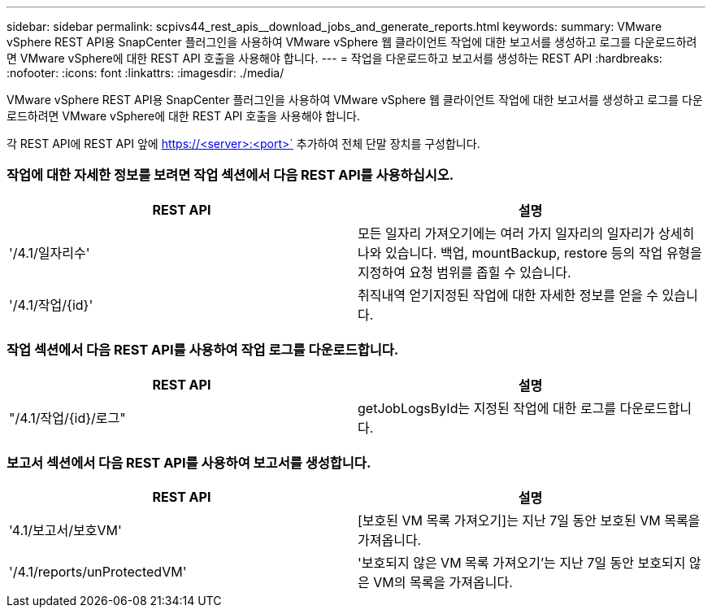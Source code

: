 ---
sidebar: sidebar 
permalink: scpivs44_rest_apis__download_jobs_and_generate_reports.html 
keywords:  
summary: VMware vSphere REST API용 SnapCenter 플러그인을 사용하여 VMware vSphere 웹 클라이언트 작업에 대한 보고서를 생성하고 로그를 다운로드하려면 VMware vSphere에 대한 REST API 호출을 사용해야 합니다. 
---
= 작업을 다운로드하고 보고서를 생성하는 REST API
:hardbreaks:
:nofooter: 
:icons: font
:linkattrs: 
:imagesdir: ./media/


[role="lead"]
VMware vSphere REST API용 SnapCenter 플러그인을 사용하여 VMware vSphere 웹 클라이언트 작업에 대한 보고서를 생성하고 로그를 다운로드하려면 VMware vSphere에 대한 REST API 호출을 사용해야 합니다.

각 REST API에 REST API 앞에 https://<server>:<port>` 추가하여 전체 단말 장치를 구성합니다.



=== 작업에 대한 자세한 정보를 보려면 작업 섹션에서 다음 REST API를 사용하십시오.

|===
| REST API | 설명 


| '/4.1/일자리수' | 모든 일자리 가져오기에는 여러 가지 일자리의 일자리가 상세히 나와 있습니다. 백업, mountBackup, restore 등의 작업 유형을 지정하여 요청 범위를 좁힐 수 있습니다. 


| '/4.1/작업/{id}' | 취직내역 얻기지정된 작업에 대한 자세한 정보를 얻을 수 있습니다. 
|===


=== 작업 섹션에서 다음 REST API를 사용하여 작업 로그를 다운로드합니다.

|===
| REST API | 설명 


| "/4.1/작업/{id}/로그" | getJobLogsById는 지정된 작업에 대한 로그를 다운로드합니다. 
|===


=== 보고서 섹션에서 다음 REST API를 사용하여 보고서를 생성합니다.

|===
| REST API | 설명 


| '4.1/보고서/보호VM' | [보호된 VM 목록 가져오기]는 지난 7일 동안 보호된 VM 목록을 가져옵니다. 


| '/4.1/reports/unProtectedVM' | '보호되지 않은 VM 목록 가져오기'는 지난 7일 동안 보호되지 않은 VM의 목록을 가져옵니다. 
|===